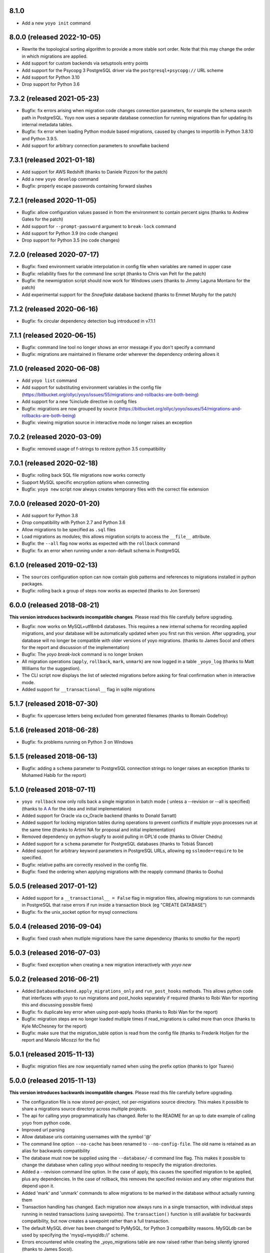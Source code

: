 8.1.0
-----

* Add a new ``yoyo init`` command

8.0.0 (released 2022-10-05)
---------------------------

* Rewrite the topological sorting algorithm to provide a more stable sort
  order. Note that this may change the order in which migrations are applied.
* Add support for custom backends via setuptools entry points
* Add support for the Psycopg 3 PostgreSQL driver via the
  ``postgresql+psycopg://`` URL scheme
* Add support for Python 3.10
* Drop support for Python 3.6


7.3.2 (released 2021-05-23)
---------------------------

* Bugfix: fix errors arising when migration code changes connection parameters,
  for example the schema search path in PostgreSQL. Yoyo now uses a separate
  database connection for running migrations than for updating its internal
  metadata tables.

* Bugfix: fix error when loading Python module based migrations, caused by
  changes to importlib in Python 3.8.10 and Python 3.9.5.

* Add support for arbitrary connection parameters to snowflake backend

7.3.1 (released 2021-01-18)
---------------------------

* Add support for AWS Redshift (thanks to Daniele Pizzoni for the patch)
* Add a new ``yoyo develop`` command
* Bugfix: properly escape passwords containing forward slashes


7.2.1 (released 2020-11-05)
---------------------------

* Bugfix: allow configuration values passed in from the environment to contain
  percent signs (thanks to Andrew Gates for the patch)
* Add support for ``--prompt-password`` argument to ``break-lock`` command
* Add support for Python 3.9 (no code changes)
* Drop support for Python 3.5 (no code changes)


7.2.0 (released 2020-07-17)
---------------------------

* Bugfix: fixed environment variable interpolation in config file when
  variables are named in upper case
* Bugfix: reliability fixes for the command line script (thanks to Chris van
  Pelt for the patch)
* Bugfix: the newmigration script should now work for Windows users (thanks to
  Jimmy Laguna Montano for the patch)
* Add experimental support for the `Snowflake` database backend (thanks to
  Emmet Murphy for the patch)

7.1.2 (released 2020-06-16)
---------------------------

* Bugfix: fix circular dependency detection bug introduced in v7.1.1

7.1.1 (released 2020-06-15)
---------------------------

* Bugfix: command line tool no longer shows an error message if you don't
  specify a command

* Bugfix: migrations are maintained in filename order wherever the dependency
  ordering allows it

7.1.0 (released 2020-06-08)
---------------------------

* Add ``yoyo list`` command

* Add support for substituting environment variables in the config file
  (https://bitbucket.org/ollyc/yoyo/issues/55/migrations-and-rollbacks-are-both-being)

* Add support for a new %include directive in config files

* Bugfix: migrations are now grouped by source
  (https://bitbucket.org/ollyc/yoyo/issues/54/migrations-and-rollbacks-are-both-being)

* Bugfix: viewing migration source in interactive mode no longer raises an
  exception

7.0.2 (released 2020-03-09)
---------------------------

* Bugfix: removed usage of f-strings to restore python 3.5 compatibility

7.0.1 (released 2020-02-18)
---------------------------

* Bugfix: rolling back SQL file migrations now works correctly

* Support MySQL specific encryption options when connecting

* Bugfix: ``yoyo new`` script now always creates temporary files with the
  correct file extension

7.0.0 (released 2020-01-20)
---------------------------

* Add support for Python 3.8

* Drop compatibility with Python 2.7 and Python 3.6

* Allow migrations to be specified as ``.sql`` files

* Load migrations as modules; this allows migration scripts to access the
  ``__file__`` attribute.

* Bugfix: the ``--all`` flag now works as expected with the ``rollback``
  command

* Bugfix: fix an error when running under a non-default schema in PostgreSQL

6.1.0 (released 2019-02-13)
---------------------------

* The ``sources`` configuration option can now contain glob patterns and
  references to migrations installed in python packages.

* Bugfix: rolling back a group of steps now works as expected (thanks to Jon
  Sorensen)

6.0.0 (released 2018-08-21)
---------------------------

**This version introduces backwards incompatible changes**. Please read this
file carefully before upgrading.

* Bugfix: now works on MySQL+utf8mb4 databases. This requires a new
  internal schema for recording applied migrations, and your database will be
  automatically updated when you first run this version. After upgrading, your
  database will no longer be compatible with older versions of yoyo migrations.
  (thanks to James Socol and others for the report and discussion of the
  implementation)

* Bugfix: The `yoyo break-lock` command is no longer broken

* All migration operations (``apply``, ``rollback``, ``mark``, ``unmark``) are
  now logged in a table ``_yoyo_log`` (thanks to Matt Williams for the
  suggestion).

* The CLI script now displays the list of selected migrations before
  asking for final confirmation when in interactive mode.

* Added support for ``__transactional__`` flag in sqlite migrations


5.1.7 (released 2018-07-30)
---------------------------

* Bugfix: fix uppercase letters being excluded from generated filenames
  (thanks to Romain Godefroy)

5.1.6 (released 2018-06-28)
---------------------------

* Bugfix: fix problems running on Python 3 on Windows

5.1.5 (released 2018-06-13)
---------------------------

* Bugfix: adding a ``schema`` parameter to PostgreSQL connection strings
  no longer raises an exception (thanks to Mohamed Habib for the report)

5.1.0 (released 2018-07-11)
---------------------------

* ``yoyo rollback`` now only rolls back a single migration in batch mode (
  unless a --revision or --all is specified) (thanks to
  `A A <https://bitbucket.org/linuxnotes/>`_ for the idea and initial
  implementation)
* Added support for Oracle via cx_Oracle backend (thanks to Donald Sarratt)
* Added support for locking migration tables during operations to prevent
  conflicts if multiple yoyo processes run at the same time (thanks to Artimi
  NA for proposal and initial implementation)
* Removed dependency on python-slugify to avoid pulling in GPL'd code
  (thanks to Olivier Chédru)
* Added support for a ``schema`` parameter for PostgreSQL databases (thanks to
  Tobiáš Štancel)
* Added support for arbitrary keyword parameters in PostgreSQL URLs, allowing
  eg ``sslmode=require`` to be specified.
* Bugfix: relative paths are correctly resolved in the config file.
* Bugfix: fixed the ordering when applying migrations with the reapply command
  (thanks to Goohu)


5.0.5 (released 2017-01-12)
---------------------------

* Added support for a ``__transactional__ = False`` flag in migration files,
  allowing migrations to run commands in PostgreSQL that raise errors
  if run inside a transaction block (eg "CREATE DATABASE")

* Bugfix: fix the unix_socket option for mysql connections

5.0.4 (released 2016-09-04)
---------------------------

* Bugfix: fixed crash when mutliple migrations have the same dependency
  (thanks to smotko for the report)

5.0.3 (released 2016-07-03)
---------------------------

* Bugfix: fixed exception when creating a new migration interactively
  with `yoyo new`

5.0.2 (released 2016-06-21)
---------------------------

* Added ``DatabaseBackend.apply_migrations_only`` and ``run_post_hooks``
  methods. This allows python code that interfaces with yoyo to run migrations
  and post_hooks separately if required (thanks to Robi Wan for reporting this
  and discussing possible fixes)
* Bugfix: fix duplicate key error when using post-apply hooks (thanks to Robi
  Wan for the report)
* Bugfix: migration steps are no longer loaded multiple times if
  read_migrations is called more than once (thanks to Kyle McChesney for the
  report)
* Bugfix: make sure that the migration_table option is read from the config
  file (thanks to Frederik Holljen for the report and Manolo Micozzi for the
  fix)

5.0.1 (released 2015-11-13)
---------------------------

* Bugfix: migration files are now sequentially named when using the prefix
  option (thanks to Igor Tsarev)

5.0.0 (released 2015-11-13)
---------------------------

**This version introduces backwards incompatible changes**. Please read this
file carefully before upgrading.

* The configuration file is now stored per-project, not per-migrations source
  directory. This makes it possible to share a migrations source directory
  across multiple projects.
* The api for calling yoyo programmatically has changed. Refer to the
  README for an up to date example of calling yoyo from python code.
* Improved url parsing
* Allow database uris containing usernames with the symbol '@'
* The command line option ``--no-cache`` has been renamed to
  ``--no-config-file``. The old name is retained as an alias for backwards
  compatibility
* The database must now be supplied using the ``--database/-d`` command line
  flag. This makes it possible to change the database when calling yoyo without
  needing to respecify the migration directories.
* Added a --revision command line option. In the case of apply, this causes
  the specified migration to be applied, plus any dependencies. In the case
  of rollback, this removes the specified revision and any other migrations
  that depend upon it.
* Added 'mark' and 'unmark' commands to allow migrations to be marked in the
  database without actually running them
* Transaction handling has changed. Each migration now always runs in a
  single transaction, with individual steps running in nested transactions
  (using savepoints).
  The ``transaction()`` function is still available
  for backwards compatibility,
  but now creates a savepoint rather than a full transaction.
* The default MySQL driver has been changed to PyMySQL, for Python 3
  compatbility reasons. MySQLdb can be used by specifying the
  'mysql+mysqldb://' scheme.
* Errors encountered while creating the _yoyo_migrations table are now raised
  rather than being silently ignored (thanks to James Socol).

Version 4.2.5
-------------

* Fix for pyscopg2 driver versions >=2.6
* Faster loading of migration scripts
* Dependencies between migrations can be added via the
  ``__depends__`` attribute
* Dropped support for python 2.6

Version 4.2.4
-------------

* Fix for mismanaged 4.2.3 release

Version 4.2.3
-------------

* Migrations are now datestamped with a UTC date (thanks to robi wan)

* Fixes for installation and use under python 3

Version 4.2.2
-------------

* Migration scripts can start with ``from yoyo import step, transaction``.
  This prevents linters (eg flake8) throwing errors over undefined names.

* Bugfix: functions declared in a migration file can access the script's global
  namespace

Version 4.2.1
-------------

* Bugfix for previous release, which omitted critical files

Version 4.2.0
-------------

* Removed yoyo.migrate namespace package. Any code that uses the yoyo api
  directly needs have any imports modified, eg this::

    from yoyo.migrate import read_migrations
    from yoyo.migrate.connections import connect

  Should be changed to this::

    from yoyo import read_migrations
    from yoyo.connections import connect

* Migrated from darcs to mercurial. Code is now hosted at
  https://bitbucket.org/ollyc/yoyo

* Bugfix: the migration_table option was not being passed to read_migrations,
  causing the value to be ignored

Version 4.1.6
-------------

* Added windows support (thanks to Peter Shinners)

Version 4.1.5
-------------

* Configure logging handlers so that the -v switch causes output to go to the
  console (thanks to Andrew Nelis).

* ``-v`` command line switch no longer takes an argument but may be specified
  multiple times instead (ie use ``-vvv`` instead of ``-v3``). ``--verbosity``
  retains the old behaviour.

Version 4.1.4
-------------

* Bugfix for post apply hooks

Version 4.1.3
-------------

* Changed default migration table name back to '_yoyo_migration'

Version 4.1.2
-------------

* Bugfix for error when running in interactive mode

Version 4.1.1
-------------

* Introduced configuration option for migration table name

Version 4.1.0
-------------

* Introduced ability to run steps within a transaction (thanks to Ryan Williams
  for suggesting this functionality along with assorted bug fixes.)

* "post-apply" migrations can be run after every successful upward migration

* Other minor bugfixes and improvements

* Switched to <major>.<minor> version numbering convention

Version 4
-------------

* Fixed problem installing due to missing manifest entry

Version 3
-------------

* Use the console_scripts entry_point in preference to scripts=[] in
  setup.py, this provides better interoperability with buildout

Version 2
-------------

* Fixed error when reading dburi from config file

Version 1
-------------

* Initial release

